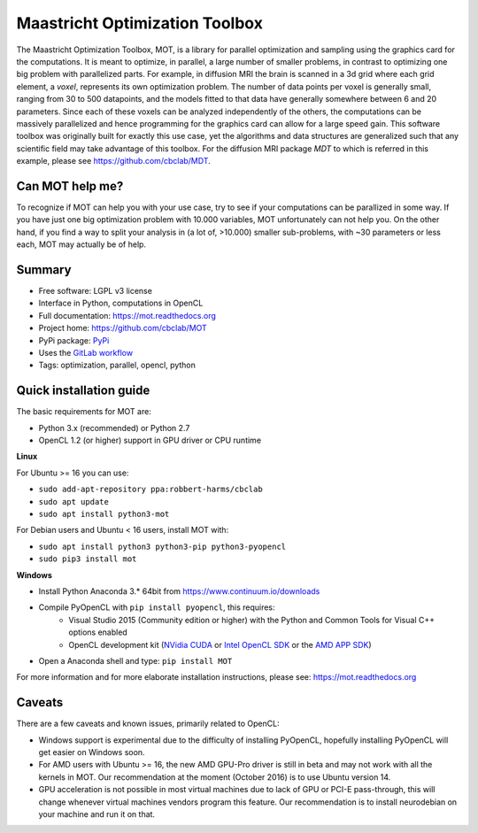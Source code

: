 Maastricht Optimization Toolbox
===============================
The Maastricht Optimization Toolbox, MOT, is a library for parallel optimization and sampling using the graphics card for the computations.
It is meant to optimize, in parallel, a large number of smaller problems, in contrast to optimizing one big problem with parallelized parts.
For example, in diffusion MRI the brain is scanned in a 3d grid where each grid element, a *voxel*, represents its own optimization problem.
The number of data points per voxel is generally small, ranging from 30 to 500 datapoints, and the models fitted to that data have
generally somewhere between 6 and 20 parameters.
Since each of these voxels can be analyzed independently of the others, the computations can be massively parallelized and hence programming
for the graphics card can allow for a large speed gain.
This software toolbox was originally built for exactly this use case, yet the algorithms and data structures are generalized such that any scientific field may take advantage of this toolbox.
For the diffusion MRI package *MDT* to which is referred in this example, please see https://github.com/cbclab/MDT.

Can MOT help me?
^^^^^^^^^^^^^^^^
To recognize if MOT can help you with your use case, try to see if your computations can be parallized in some way.
If you have just one big optimization problem with 10.000 variables, MOT unfortunately can not help you.
On the other hand, if you find a way to split your analysis in (a lot of, >10.000) smaller sub-problems, with ~30 parameters or less each, MOT may actually be of help.


Summary
^^^^^^^
* Free software: LGPL v3 license
* Interface in Python, computations in OpenCL
* Full documentation: https://mot.readthedocs.org
* Project home: https://github.com/cbclab/MOT
* PyPi package: `PyPi <http://badge.fury.io/py/mot>`_
* Uses the `GitLab workflow <https://docs.gitlab.com/ee/workflow/gitlab_flow.html>`_
* Tags: optimization, parallel, opencl, python


Quick installation guide
^^^^^^^^^^^^^^^^^^^^^^^^
The basic requirements for MOT are:

* Python 3.x (recommended) or Python 2.7
* OpenCL 1.2 (or higher) support in GPU driver or CPU runtime


**Linux**

For Ubuntu >= 16 you can use:

* ``sudo add-apt-repository ppa:robbert-harms/cbclab``
* ``sudo apt update``
* ``sudo apt install python3-mot``


For Debian users and Ubuntu < 16 users, install MOT with:

* ``sudo apt install python3 python3-pip python3-pyopencl``
* ``sudo pip3 install mot``


**Windows**

* Install Python Anaconda 3.* 64bit from https://www.continuum.io/downloads
* Compile PyOpenCL with ``pip install pyopencl``, this requires:
    * Visual Studio 2015 (Community edition or higher) with the Python and Common Tools for Visual C++ options enabled
    * OpenCL development kit (`NVidia CUDA <https://developer.nvidia.com/cuda-downloads>`_ or `Intel OpenCL SDK <https://software.intel.com/en-us/intel-opencl>`_ or the `AMD APP SDK <http://developer.amd.com/tools-and-sdks/opencl-zone/amd-accelerated-parallel-processing-app-sdk/>`_)
* Open a Anaconda shell and type: ``pip install MOT``


For more information and for more elaborate installation instructions, please see: https://mot.readthedocs.org


Caveats
^^^^^^^
There are a few caveats and known issues, primarily related to OpenCL:

* Windows support is experimental due to the difficulty of installing PyOpenCL, hopefully installing PyOpenCL will get easier on Windows soon.
* For AMD users with Ubuntu >= 16, the new AMD GPU-Pro driver is still in beta and may not work with all the kernels in MOT.
  Our recommendation at the moment (October 2016) is to use Ubuntu version 14.
* GPU acceleration is not possible in most virtual machines due to lack of GPU or PCI-E pass-through, this will change whenever virtual machines vendors program this feature.
  Our recommendation is to install neurodebian on your machine and run it on that.
